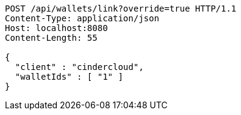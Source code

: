 [source,http,options="nowrap"]
----
POST /api/wallets/link?override=true HTTP/1.1
Content-Type: application/json
Host: localhost:8080
Content-Length: 55

{
  "client" : "cindercloud",
  "walletIds" : [ "1" ]
}
----